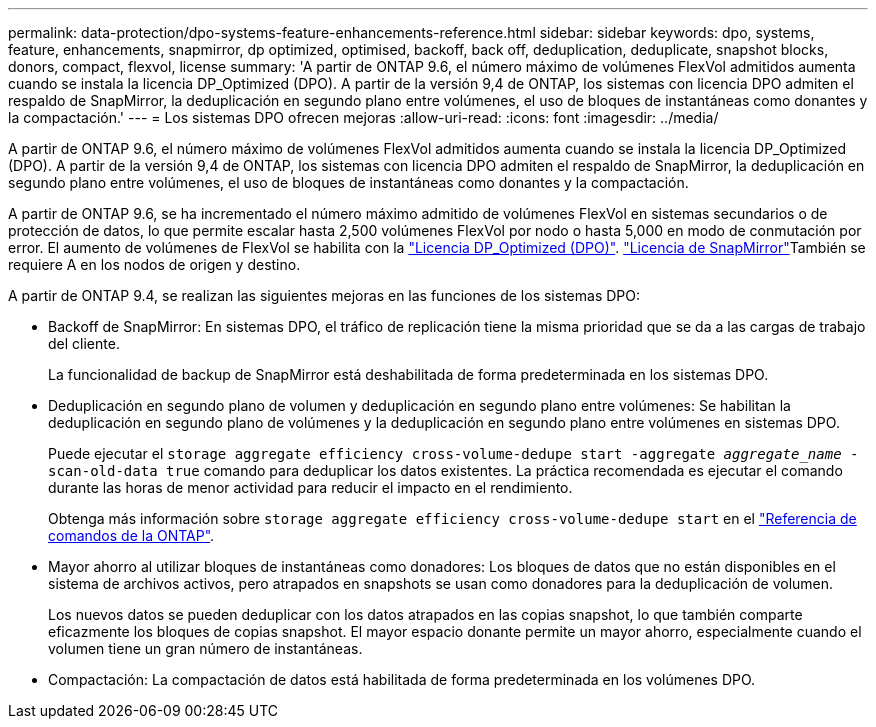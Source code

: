 ---
permalink: data-protection/dpo-systems-feature-enhancements-reference.html 
sidebar: sidebar 
keywords: dpo, systems, feature, enhancements, snapmirror, dp optimized, optimised, backoff, back off, deduplication, deduplicate, snapshot blocks, donors, compact, flexvol, license 
summary: 'A partir de ONTAP 9.6, el número máximo de volúmenes FlexVol admitidos aumenta cuando se instala la licencia DP_Optimized (DPO). A partir de la versión 9,4 de ONTAP, los sistemas con licencia DPO admiten el respaldo de SnapMirror, la deduplicación en segundo plano entre volúmenes, el uso de bloques de instantáneas como donantes y la compactación.' 
---
= Los sistemas DPO ofrecen mejoras
:allow-uri-read: 
:icons: font
:imagesdir: ../media/


[role="lead"]
A partir de ONTAP 9.6, el número máximo de volúmenes FlexVol admitidos aumenta cuando se instala la licencia DP_Optimized (DPO). A partir de la versión 9,4 de ONTAP, los sistemas con licencia DPO admiten el respaldo de SnapMirror, la deduplicación en segundo plano entre volúmenes, el uso de bloques de instantáneas como donantes y la compactación.

A partir de ONTAP 9.6, se ha incrementado el número máximo admitido de volúmenes FlexVol en sistemas secundarios o de protección de datos, lo que permite escalar hasta 2,500 volúmenes FlexVol por nodo o hasta 5,000 en modo de conmutación por error. El aumento de volúmenes de FlexVol se habilita con la link:../data-protection/snapmirror-licensing-concept.html#data-protection-optimized-license["Licencia DP_Optimized (DPO)"]. link:../system-admin/manage-license-task.html#view-details-about-a-license["Licencia de SnapMirror"]También se requiere A en los nodos de origen y destino.

A partir de ONTAP 9.4, se realizan las siguientes mejoras en las funciones de los sistemas DPO:

* Backoff de SnapMirror: En sistemas DPO, el tráfico de replicación tiene la misma prioridad que se da a las cargas de trabajo del cliente.
+
La funcionalidad de backup de SnapMirror está deshabilitada de forma predeterminada en los sistemas DPO.

* Deduplicación en segundo plano de volumen y deduplicación en segundo plano entre volúmenes: Se habilitan la deduplicación en segundo plano de volúmenes y la deduplicación en segundo plano entre volúmenes en sistemas DPO.
+
Puede ejecutar el `storage aggregate efficiency cross-volume-dedupe start -aggregate _aggregate_name_ -scan-old-data true` comando para deduplicar los datos existentes. La práctica recomendada es ejecutar el comando durante las horas de menor actividad para reducir el impacto en el rendimiento.

+
Obtenga más información sobre `storage aggregate efficiency cross-volume-dedupe start` en el link:https://docs.netapp.com/us-en/ontap-cli/storage-aggregate-efficiency-cross-volume-dedupe-start.html["Referencia de comandos de la ONTAP"^].

* Mayor ahorro al utilizar bloques de instantáneas como donadores: Los bloques de datos que no están disponibles en el sistema de archivos activos, pero atrapados en snapshots se usan como donadores para la deduplicación de volumen.
+
Los nuevos datos se pueden deduplicar con los datos atrapados en las copias snapshot, lo que también comparte eficazmente los bloques de copias snapshot. El mayor espacio donante permite un mayor ahorro, especialmente cuando el volumen tiene un gran número de instantáneas.

* Compactación: La compactación de datos está habilitada de forma predeterminada en los volúmenes DPO.

